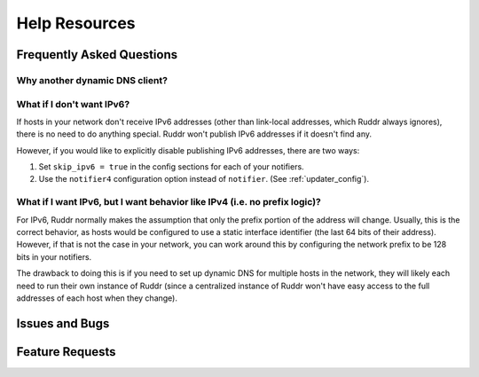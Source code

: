 Help Resources
==============

.. TODO discussions page

Frequently Asked Questions
--------------------------

.. TODO

Why another dynamic DNS client?
~~~~~~~~~~~~~~~~~~~~~~~~~~~~~~~

.. TODO Existing clients don't support IPv6 well, if at all. Also scratching a
   bit of a personal itch, with the need to support a DNS provider whose API
   wasn't part of existing popular clients.

What if I don't want IPv6?
~~~~~~~~~~~~~~~~~~~~~~~~~~

If hosts in your network don't receive IPv6 addresses (other than link-local
addresses, which Ruddr always ignores), there is no need to do anything
special. Ruddr won't publish IPv6 addresses if it doesn't find any.

.. TODO Does it *unpublish* IPv6 addresses if there was one and it's no longer
   there? What about if IPv6 updating is deconfigured?

However, if you would like to explicitly disable publishing IPv6 addresses,
there are two ways:

1. Set ``skip_ipv6 = true`` in the config sections for each of your notifiers.

2. Use the ``notifier4`` configuration option instead of ``notifier``. (See
   :ref:`updater_config`).

.. TODO Does this unset a previously published IPv6 address?

What if I want IPv6, but I want behavior like IPv4 (i.e. no prefix logic)?
~~~~~~~~~~~~~~~~~~~~~~~~~~~~~~~~~~~~~~~~~~~~~~~~~~~~~~~~~~~~~~~~~~~~~~~~~~

For IPv6, Ruddr normally makes the assumption that only the prefix portion of
the address will change. Usually, this is the correct behavior, as hosts would
be configured to use a static interface identifier (the last 64 bits of their
address). However, if that is not the case in your network, you can work around
this by configuring the network prefix to be 128 bits in your notifiers.

The drawback to doing this is if you need to set up dynamic DNS for multiple
hosts in the network, they will likely each need to run their own instance of
Ruddr (since a centralized instance of Ruddr won't have easy access to the
full addresses of each host when they change).

Issues and Bugs
---------------

.. TODO How to report

Feature Requests
----------------

.. TODO How to request
